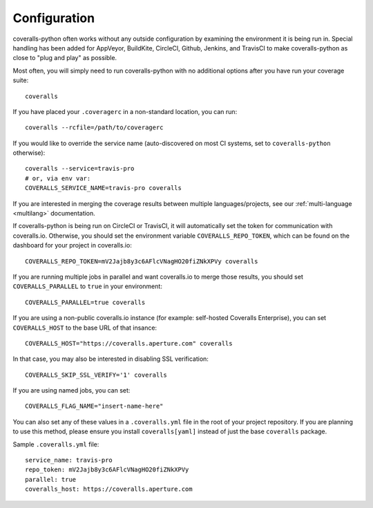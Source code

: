 .. _configuration:

Configuration
=============

coveralls-python often works without any outside configuration by examining the environment it is being run in. Special handling has been added for AppVeyor, BuildKite, CircleCI, Github, Jenkins, and TravisCI to make coveralls-python as close to "plug and play" as possible.

Most often, you will simply need to run coveralls-python with no additional options after you have run your coverage suite::

    coveralls

If you have placed your ``.coveragerc`` in a non-standard location, you can run::

    coveralls --rcfile=/path/to/coveragerc

If you would like to override the service name (auto-discovered on most CI systems, set to ``coveralls-python`` otherwise)::

    coveralls --service=travis-pro
    # or, via env var:
    COVERALLS_SERVICE_NAME=travis-pro coveralls

If you are interested in merging the coverage results between multiple languages/projects, see our :ref:`multi-language <multilang>` documentation.

If coveralls-python is being run on CircleCI or TravisCI, it will automatically set the token for communication with coveralls.io. Otherwise, you should set the environment variable ``COVERALLS_REPO_TOKEN``, which can be found on the dashboard for your project in coveralls.io::

    COVERALLS_REPO_TOKEN=mV2Jajb8y3c6AFlcVNagHO20fiZNkXPVy coveralls

If you are running multiple jobs in parallel and want coveralls.io to merge those results, you should set ``COVERALLS_PARALLEL`` to ``true`` in your environment::

    COVERALLS_PARALLEL=true coveralls

If you are using a non-public coveralls.io instance (for example: self-hosted Coveralls Enterprise), you can set ``COVERALLS_HOST`` to the base URL of that insance::

    COVERALLS_HOST="https://coveralls.aperture.com" coveralls

In that case, you may also be interested in disabling SSL verification::

    COVERALLS_SKIP_SSL_VERIFY='1' coveralls

If you are using named jobs, you can set::

    COVERALLS_FLAG_NAME="insert-name-here"

You can also set any of these values in a ``.coveralls.yml`` file in the root of your project repository. If you are planning to use this method, please ensure you install ``coveralls[yaml]`` instead of just the base ``coveralls`` package.

Sample ``.coveralls.yml`` file::

    service_name: travis-pro
    repo_token: mV2Jajb8y3c6AFlcVNagHO20fiZNkXPVy
    parallel: true
    coveralls_host: https://coveralls.aperture.com
